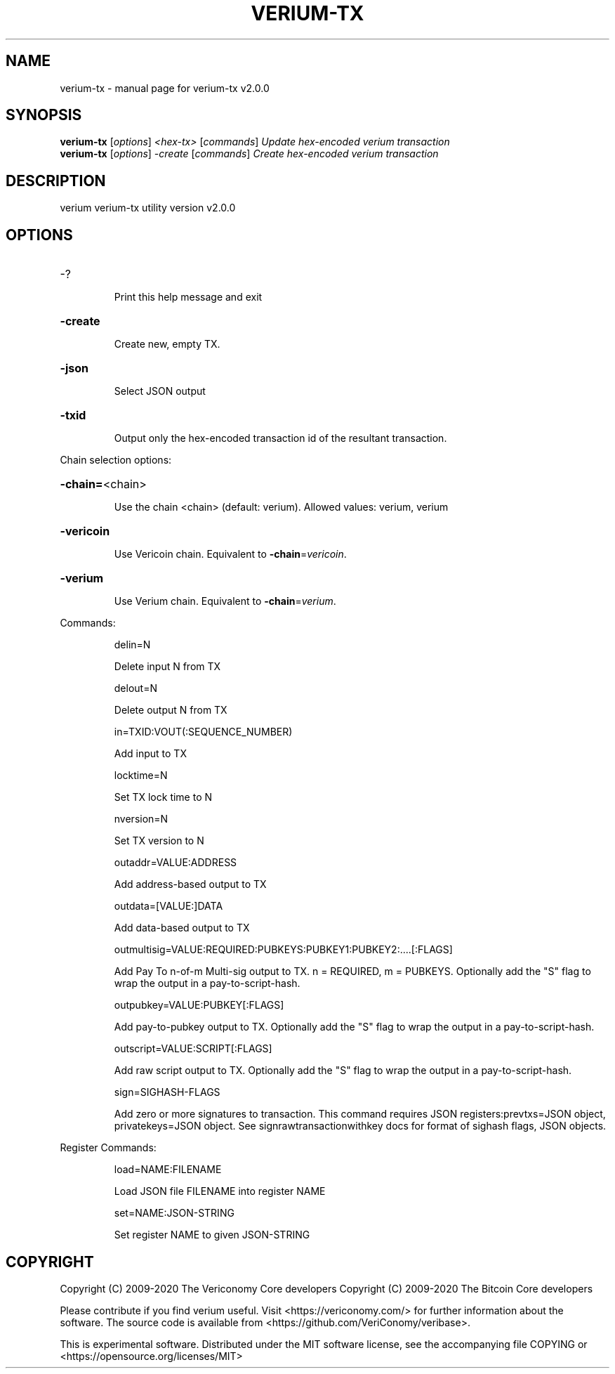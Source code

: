 .\" DO NOT MODIFY THIS FILE!  It was generated by help2man 1.48.1.
.TH VERIUM-TX "1" "June 2021" "verium-tx v2.0.0" "User Commands"
.SH NAME
verium-tx \- manual page for verium-tx v2.0.0
.SH SYNOPSIS
.B verium-tx
[\fI\,options\/\fR] \fI\,<hex-tx> \/\fR[\fI\,commands\/\fR]  \fI\,Update hex-encoded verium transaction\/\fR
.br
.B verium-tx
[\fI\,options\/\fR] \fI\,-create \/\fR[\fI\,commands\/\fR]   \fI\,Create hex-encoded verium transaction\/\fR
.SH DESCRIPTION
verium verium\-tx utility version v2.0.0
.SH OPTIONS
.HP
\-?
.IP
Print this help message and exit
.HP
\fB\-create\fR
.IP
Create new, empty TX.
.HP
\fB\-json\fR
.IP
Select JSON output
.HP
\fB\-txid\fR
.IP
Output only the hex\-encoded transaction id of the resultant transaction.
.PP
Chain selection options:
.HP
\fB\-chain=\fR<chain>
.IP
Use the chain <chain> (default: verium). Allowed values: verium,
verium
.HP
\fB\-vericoin\fR
.IP
Use Vericoin chain. Equivalent to \fB\-chain\fR=\fI\,vericoin\/\fR.
.HP
\fB\-verium\fR
.IP
Use Verium chain. Equivalent to \fB\-chain\fR=\fI\,verium\/\fR.
.PP
Commands:
.IP
delin=N
.IP
Delete input N from TX
.IP
delout=N
.IP
Delete output N from TX
.IP
in=TXID:VOUT(:SEQUENCE_NUMBER)
.IP
Add input to TX
.IP
locktime=N
.IP
Set TX lock time to N
.IP
nversion=N
.IP
Set TX version to N
.IP
outaddr=VALUE:ADDRESS
.IP
Add address\-based output to TX
.IP
outdata=[VALUE:]DATA
.IP
Add data\-based output to TX
.IP
outmultisig=VALUE:REQUIRED:PUBKEYS:PUBKEY1:PUBKEY2:....[:FLAGS]
.IP
Add Pay To n\-of\-m Multi\-sig output to TX. n = REQUIRED, m = PUBKEYS.
Optionally add the "S" flag to wrap the output in a
pay\-to\-script\-hash.
.IP
outpubkey=VALUE:PUBKEY[:FLAGS]
.IP
Add pay\-to\-pubkey output to TX. Optionally add the "S" flag to wrap the
output in a pay\-to\-script\-hash.
.IP
outscript=VALUE:SCRIPT[:FLAGS]
.IP
Add raw script output to TX. Optionally add the "S" flag to wrap the
output in a pay\-to\-script\-hash.
.IP
sign=SIGHASH\-FLAGS
.IP
Add zero or more signatures to transaction. This command requires JSON
registers:prevtxs=JSON object, privatekeys=JSON object. See
signrawtransactionwithkey docs for format of sighash flags, JSON
objects.
.PP
Register Commands:
.IP
load=NAME:FILENAME
.IP
Load JSON file FILENAME into register NAME
.IP
set=NAME:JSON\-STRING
.IP
Set register NAME to given JSON\-STRING
.SH COPYRIGHT
Copyright (C) 2009-2020 The Vericonomy Core developers
Copyright (C) 2009-2020 The Bitcoin Core developers

Please contribute if you find verium useful. Visit <https://vericonomy.com/>
for further information about the software.
The source code is available from <https://github.com/VeriConomy/veribase>.

This is experimental software.
Distributed under the MIT software license, see the accompanying file COPYING
or <https://opensource.org/licenses/MIT>
